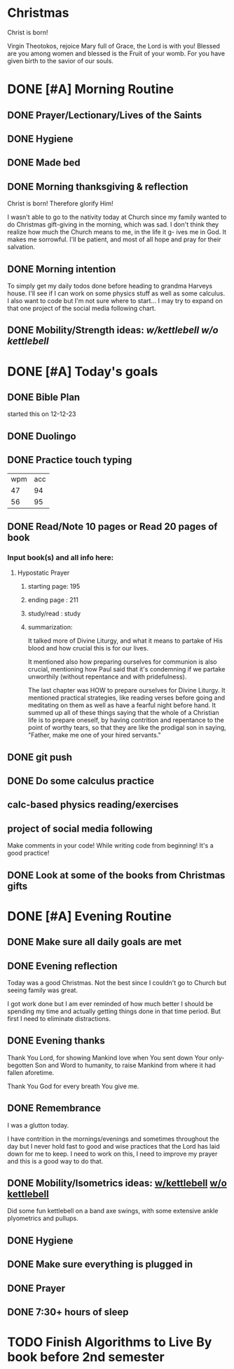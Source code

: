 * Christmas
Christ is born!

Virgin Theotokos, rejoice Mary full of Grace, the Lord is with you!
Blessed are you among women and blessed is the Fruit of your womb.
For you have given birth to the savior of our souls.
* DONE [#A] Morning Routine 
:PROPERTIES:
DEADLINE: <2023-12-25 Mon>
:END:
** DONE Prayer/Lectionary/Lives of the Saints
** DONE Hygiene
** DONE Made bed
** DONE Morning thanksgiving & reflection 
Christ is born! Therefore glorify Him!

I wasn't able to go to the nativity today at Church since my family wanted to do Christmas gift-giving in
the morning, which was sad. I don't think they realize how much the Church means to me, in the life it g-
ives me in God. It makes me sorrowful. I'll be patient, and most of all hope and pray for their salvation.
** DONE Morning intention
To simply get my daily todos done before heading to grandma Harveys house. I'll see if I can work on some
physics stuff as well as some calculus. I also want to code but I'm not sure where to start... I may try
to expand on that one project of the social media following chart.
** DONE Mobility/Strength ideas: [[~/rh/org/extra/atg/kettlebell.org][w/kettlebell]] [[~/rh/org/extra/atg/mobility.org][w/o kettlebell]]
* DONE [#A] Today's goals
:PROPERTIES:
DEADLINE: <2023-12-25 Mon>
:END:
** DONE Bible Plan
started this on 12-12-23
** DONE Duolingo
** DONE Practice touch typing
| wpm | acc |
|  47 |  94 |
|  56 |  95 |
** DONE Read/Note 10 pages or Read 20 pages of book
*** Input book(s) and all info here:
**** Hypostatic Prayer
***** starting page: 195
***** ending page  : 211
***** study/read   : study
***** summarization:
It talked more of Divine Liturgy, and what it means to partake of His blood
and how crucial this is for our lives.

It mentioned also how preparing ourselves for communion is also crucial,
mentioning how Paul said that it's condemning if we partake unworthily
(without repentance and with pridefulness).

The last chapter was HOW to prepare ourselves for Divine Liturgy. It mentioned
practical strategies, like reading verses before going and meditating on them
as well as have a fearful night before hand. It summed up all of these things
saying that the whole of a Christian life is to prepare oneself, by having
contrition and repentance to the point of worthy tears, so that they are like
the prodigal son in saying, "Father, make me one of your hired servants."
** DONE git push
** DONE Do some calculus practice
** calc-based physics reading/exercises
** project of social media following
Make comments in your code! While writing code from beginning!
It's a good practice!
** DONE Look at some of the books from Christmas gifts
* DONE [#A] Evening Routine
:PROPERTIES:
DEADLINE: <2023-12-25 Mon>
:END:
** DONE Make sure all daily goals are met 
** DONE Evening reflection
Today was a good Christmas. Not the best since I couldn't go to Church but seeing family was great.

I got work done but I am ever reminded of how much better I should be spending my time and actually
getting things done in that time period. But first I need to eliminate distractions.
** DONE Evening thanks
Thank You Lord, for showing Mankind love when You sent down Your only-begotten
Son and Word to humanity, to raise Mankind from where it had fallen aforetime.

Thank You God for every breath You give me.
** DONE Remembrance 
I was a glutton today.

I have contrition in the mornings/evenings and sometimes throughout the day but
I never hold fast to good and wise practices that the Lord has laid down for me
to keep. I need to work on this, I need to improve my prayer and this is a good
way to do that.
** DONE Mobility/Isometrics ideas: [[../extra/atg/kettlebell.org][w/kettlebell]] [[../extra/atg/mobility.org][w/o kettlebell]]
Did some fun kettlebell on a band axe swings, with some extensive ankle plyometrics and pullups.
** DONE Hygiene
** DONE Make sure everything is plugged in
** DONE Prayer
** DONE 7:30+ hours of sleep
* TODO Finish Algorithms to Live By book before 2nd semester 
:PROPERTIES:
SCHEDULED: <2023-12-25 Mon +1d>
:END:
